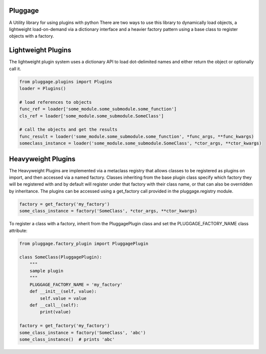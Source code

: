 Pluggage
========

A Utility library for using plugins with python
There are two ways to use this library to dynamically load objects, 
a lightweight load-on-demand via a dictionary interface and a heavier
factory pattern using a base class to register objects with a factory. 

Lightweight Plugins
===================

The lightweight plugin system uses a dictionary API to load dot-delimited names 
and either return the object or optionally call it. 


.. code-block:: python
 
 from pluggage.plugins import Plugins 
 loader = Plugins()
  
 # load references to objects
 func_ref = loader['some_module.some_submodule.some_function'] 
 cls_ref = loader['some_module.some_submodule.SomeClass'] 
 
 # call the objects and get the results
 func_result = loader('some_module.some_submodule.some_function', *func_args, **func_kwargs)
 someclass_instance = loader('some_module.some_submodule.SomeClass', *ctor_args, **ctor_kwargs)


Heavyweight Plugins
=================== 

The Heavyweight Plugins are implemented via a metaclass registry that allows classes 
to be registered as plugins on import, and then accessed via a named factory. 
Classes inheriting from the base plugin class specify which factory they will be registered with 
and by default will register under that factory with their class name, or that can also be overridden by inheritance. 
The plugins can be accessed using a get_factory call provided in the pluggage.registry module. 

.. code-block:: python

 factory = get_factory('my_factory')
 some_class_instance = factory('SomeClass', *ctor_args, **ctor_kwargs)
 
 
To register a class with a factory, inherit from the PluggagePlugin class and set the PLUGGAGE_FACTORY_NAME class attribute:


.. code-block:: python

 from pluggage.factory_plugin import PluggagePlugin

 class SomeClass(PluggagePlugin):
     """
     sample plugin
     """
     PLUGGAGE_FACTORY_NAME = 'my_factory'
     def __init__(self, value):
         self.value = value
     def __call__(self):
         print(value)
        
 factory = get_factory('my_factory')
 some_class_instance = factory('SomeClass', 'abc')
 some_class_instance()  # prints 'abc'




